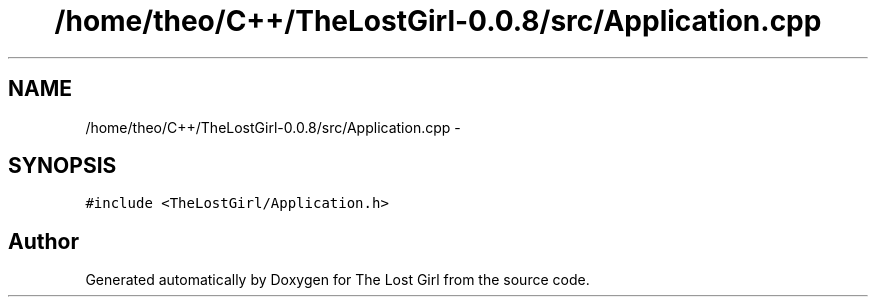 .TH "/home/theo/C++/TheLostGirl-0.0.8/src/Application.cpp" 3 "Wed Oct 8 2014" "Version 0.0.8 prealpha" "The Lost Girl" \" -*- nroff -*-
.ad l
.nh
.SH NAME
/home/theo/C++/TheLostGirl-0.0.8/src/Application.cpp \- 
.SH SYNOPSIS
.br
.PP
\fC#include <TheLostGirl/Application\&.h>\fP
.br

.SH "Author"
.PP 
Generated automatically by Doxygen for The Lost Girl from the source code\&.

